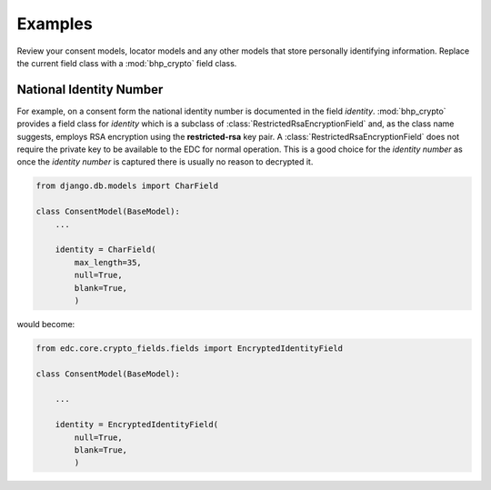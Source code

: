 Examples
========

Review your consent models, locator models and any other models that store personally identifying information. 
Replace the current field class with a :mod:`bhp_crypto`  field class.

National Identity Number
------------------------

For example, on a consent form the national identity number is documented in the field *identity*. :mod:`bhp_crypto` 
provides a field class for *identity* which is a subclass of :class:`RestrictedRsaEncryptionField` and, as the 
class name suggests, employs RSA encryption using the **restricted-rsa** key pair. A :class:`RestrictedRsaEncryptionField` 
does not require the private key to be available to the EDC for normal operation. This is a good choice for the 
*identity number* as once the *identity number* is captured there is usually no reason to decrypted it. 

.. code-block:: python
    
    from django.db.models import CharField

    class ConsentModel(BaseModel):
        ...
    
        identity = CharField(
            max_length=35,
            null=True,
            blank=True,
            )

would become:
    
.. code-block:: python
    
    from edc.core.crypto_fields.fields import EncryptedIdentityField
    
    class ConsentModel(BaseModel):
    
        ...
    
        identity = EncryptedIdentityField(
            null=True,
            blank=True,
            ) 
            


               
